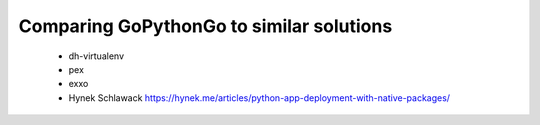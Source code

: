 .. _comparison:

Comparing GoPythonGo to similar solutions
=========================================

 * dh-virtualenv
 * pex
 * exxo
 * Hynek Schlawack https://hynek.me/articles/python-app-deployment-with-native-packages/
